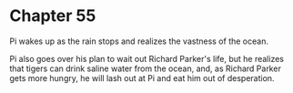 * Chapter 55
  Pi wakes up as the rain stops and realizes the vastness of the ocean.
  
  Pi also goes over his plan to wait out Richard Parker's life, but he realizes that tigers can drink saline water from the ocean, and, as Richard Parker gets more hungry, he will lash out at Pi and eat him out of desperation.
